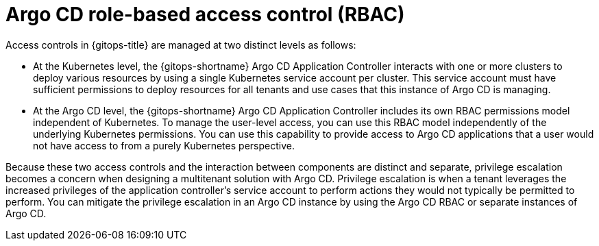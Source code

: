 // Module included in the following assemblies:
//
// * multitenancy/multitenancy-support-in-gitops.adoc

:_mod-docs-content-type: CONCEPT
[id="gitops-argocd-rbac_{context}"]
= Argo CD role-based access control (RBAC)

Access controls in {gitops-title} are managed at two distinct levels as follows:

* At the Kubernetes level, the {gitops-shortname} Argo CD Application Controller interacts with one or more clusters to deploy various resources by using a single Kubernetes service account per cluster. This service account must have sufficient permissions to deploy resources for all tenants and use cases that this instance of Argo CD is managing.
* At the Argo CD level, the {gitops-shortname} Argo CD Application Controller includes its own RBAC permissions model independent of Kubernetes. To manage the user-level access, you can use this RBAC model independently of the underlying Kubernetes permissions. You can use this capability to provide access to Argo CD applications that a user would not have access to from a purely Kubernetes perspective.

Because these two access controls and the interaction between components are distinct and separate, privilege escalation becomes a concern when designing a multitenant solution with Argo CD. Privilege escalation is when a tenant leverages the increased privileges of the application controller’s service account to perform actions they would not typically be permitted to perform. You can mitigate the privilege escalation in an Argo CD instance by using the Argo CD RBAC or separate instances of Argo CD.